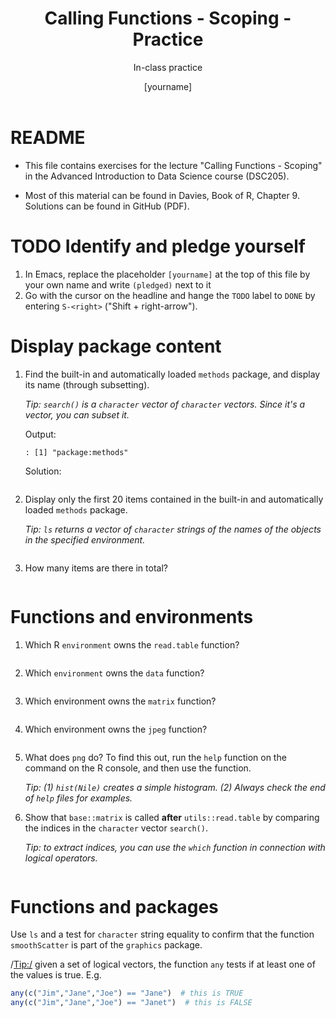 #+TITLE: Calling Functions - Scoping - Practice
#+AUTHOR: [yourname]
#+SUBTITLE: In-class practice
#+STARTUP:overview hideblocks indent
#+OPTIONS: toc:nil num:nil ^:nil
#+PROPERTY: header-args:R :session *R* :results output :exports both :noweb yes
* README

- This file contains exercises for the lecture "Calling Functions -
  Scoping" in the Advanced Introduction to Data Science course
  (DSC205).

- Most of this material can be found in Davies, Book of
  R, Chapter 9. Solutions can be found in GitHub (PDF).

* TODO Identify and pledge yourself

1) In Emacs, replace the placeholder ~[yourname]~ at the top of this
   file by your own name and write ~(pledged)~ next to it
2) Go with the cursor on the headline and hange the ~TODO~ label to ~DONE~
   by entering ~S-<right>~ ("Shift + right-arrow").

* Display package content

1) Find the built-in and automatically loaded ~methods~ package, and
   display its name (through subsetting).

   /Tip: =search()= is a =character= vector of =character= vectors. Since
   it's a vector, you can subset it./

   Output:
   #+begin_example
   : [1] "package:methods"
   #+end_example

   Solution:
   #+begin_src R

   #+end_src

2) Display only the first 20 items contained in the built-in and
   automatically loaded ~methods~ package.

   /Tip: =ls= returns a vector of =character= strings of the names of the
   objects in the specified environment./

   #+begin_src R

   #+end_src

3) How many items are there in total?

   #+begin_src R

   #+end_src

* Functions and environments

1) Which R =environment= owns the ~read.table~ function?

   #+begin_src R

   #+end_src

2) Which =environment= owns the ~data~ function?

   #+begin_src R

   #+end_src

3) Which environment owns the ~matrix~ function?

   #+begin_src R

   #+end_src

4) Which environment owns the ~jpeg~ function?

   #+begin_src R

   #+end_src

5) What does ~png~ do? To find this out, run the ~help~ function on the
   command on the R console, and then use the function.

   /Tip: (1) =hist(Nile)= creates a simple histogram. (2) Always check
   the end of =help= files for examples./

6) Show that ~base::matrix~ is called *after* ~utils::read.table~ by
   comparing the indices in the ~character~ vector ~search()~.

   /Tip: to extract indices, you can use the ~which~ function in
   connection with logical operators./

   #+begin_src R

   #+end_src

* Functions and packages

Use ~ls~ and a test for ~character~ string equality to confirm that the
function ~smoothScatter~ is part of the ~graphics~ package.

/Tip:/ given a set of logical vectors, the function ~any~ tests if at
least one of the values is true. E.g.
#+begin_src R
  any(c("Jim","Jane","Joe") == "Jane")  # this is TRUE
  any(c("Jim","Jane","Joe") == "Janet")  # this is FALSE
#+end_src

#+begin_src R

#+end_src
